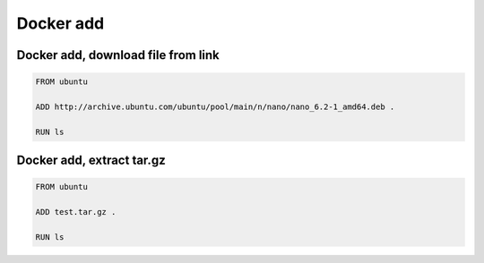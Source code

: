 Docker add
==========

Docker add, download file from link
~~~~~~~~~~~~~~~~~~~~~~~~~~~~~~~~~~~

.. code-block:: dockerfile

    FROM ubuntu

    ADD http://archive.ubuntu.com/ubuntu/pool/main/n/nano/nano_6.2-1_amd64.deb .

    RUN ls

Docker add, extract tar.gz
~~~~~~~~~~~~~~~~~~~~~~~~~~

.. code-block:: dockerfile

    FROM ubuntu

    ADD test.tar.gz .

    RUN ls